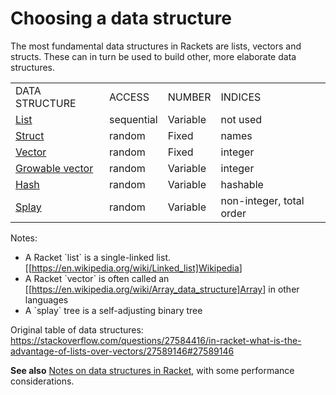 * Choosing a data structure

The most fundamental data structures in Rackets are lists, vectors and structs.
These can in turn be used to build other, more elaborate data structures.

|DATA STRUCTURE|ACCESS|NUMBER|INDICES|
|[[https://docs.racket-lang.org/guide/pairs.html][List]]|sequential|Variable|not used|
|[[https://docs.racket-lang.org/guide/define-struct.html][Struct]]|random|Fixed|names|
|[[https://docs.racket-lang.org/guide/vectors.html][Vector]]|random|Fixed|integer|
|[[https://docs.racket-lang.org/data/gvector.html][Growable vector]]|random|Variable|integer|
|[[https://docs.racket-lang.org/guide/hash-tables.html][Hash]]|random|Variable|hashable|
|[[https://docs.racket-lang.org/data/Splay_Trees.html][Splay]]|random|Variable|non-integer, total order|

Notes: 
  - A Racket `list` is a single-linked list. [[https://en.wikipedia.org/wiki/Linked_list]Wikipedia]
  - A Racket `vector` is often called an [[https://en.wikipedia.org/wiki/Array_data_structure]Array] in other languages
  - A `splay` tree is a self-adjusting binary tree

Original table of data structures:
 [[https://stackoverflow.com/questions/27584416/in-racket-what-is-the-advantage-of-lists-over-vectors/27589146#27589146][https://stackoverflow.com/questions/27584416/in-racket-what-is-the-advantage-of-lists-over-vectors/27589146#27589146]]

*See also* [[https://alex-hhh.github.io/2019/02/racket-data-structures.html][Notes on data structures in Racket]], with some performance considerations.